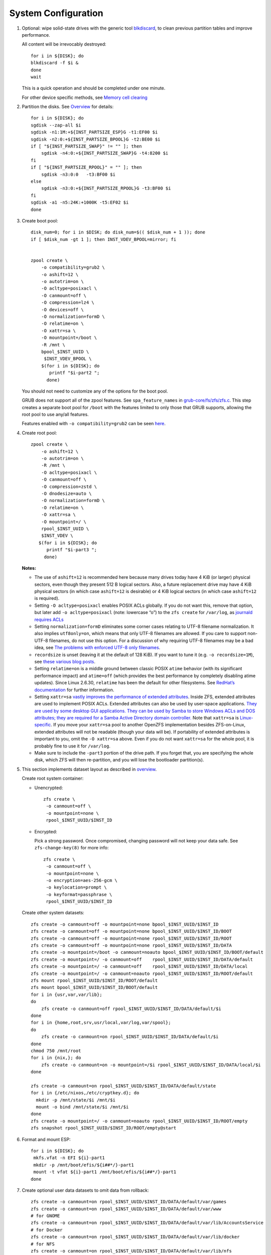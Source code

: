 .. highlight:: sh

System Configuration
======================

.. contents:: Table of Contents
   :local:

#. Optional: wipe solid-state drives with the generic tool
   `blkdiscard <https://utcc.utoronto.ca/~cks/space/blog/linux/ErasingSSDsWithBlkdiscard>`__,
   to clean previous partition tables and improve performance.

   All content will be irrevocably destroyed::

    for i in ${DISK}; do
    blkdiscard -f $i &
    done
    wait

   This is a quick operation and should be completed under one
   minute.

   For other device specific methods, see
   `Memory cell clearing <https://wiki.archlinux.org/title/Solid_state_drive/Memory_cell_clearing>`__

#. Partition the disks.
   See `Overview <0-overview.html>`__ for details::

     for i in ${DISK}; do
     sgdisk --zap-all $i
     sgdisk -n1:1M:+${INST_PARTSIZE_ESP}G -t1:EF00 $i
     sgdisk -n2:0:+${INST_PARTSIZE_BPOOL}G -t2:BE00 $i
     if [ "${INST_PARTSIZE_SWAP}" != "" ]; then
         sgdisk -n4:0:+${INST_PARTSIZE_SWAP}G -t4:8200 $i
     fi
     if [ "${INST_PARTSIZE_RPOOL}" = "" ]; then
         sgdisk -n3:0:0   -t3:BF00 $i
     else
         sgdisk -n3:0:+${INST_PARTSIZE_RPOOL}G -t3:BF00 $i
     fi
     sgdisk -a1 -n5:24K:+1000K -t5:EF02 $i
     done

#. Create boot pool::


    disk_num=0; for i in $DISK; do disk_num=$(( $disk_num + 1 )); done
    if [ $disk_num -gt 1 ]; then INST_VDEV_BPOOL=mirror; fi


    zpool create \
        -o compatibility=grub2 \
        -o ashift=12 \
        -o autotrim=on \
        -O acltype=posixacl \
        -O canmount=off \
        -O compression=lz4 \
        -O devices=off \
        -O normalization=formD \
        -O relatime=on \
        -O xattr=sa \
        -O mountpoint=/boot \
        -R /mnt \
        bpool_$INST_UUID \
         $INST_VDEV_BPOOL \
        $(for i in ${DISK}; do
           printf "$i-part2 ";
          done)

   You should not need to customize any of the options for the boot pool.

   GRUB does not support all of the zpool features. See ``spa_feature_names``
   in `grub-core/fs/zfs/zfs.c
   <http://git.savannah.gnu.org/cgit/grub.git/tree/grub-core/fs/zfs/zfs.c#n276>`__.
   This step creates a separate boot pool for ``/boot`` with the features
   limited to only those that GRUB supports, allowing the root pool to use
   any/all features.

   Features enabled with ``-o compatibility=grub2`` can be seen
   `here <https://github.com/openzfs/zfs/blob/master/cmd/zpool/compatibility.d/grub2>`__.

#. Create root pool::

       zpool create \
           -o ashift=12 \
           -o autotrim=on \
           -R /mnt \
           -O acltype=posixacl \
           -O canmount=off \
           -O compression=zstd \
           -O dnodesize=auto \
           -O normalization=formD \
           -O relatime=on \
           -O xattr=sa \
           -O mountpoint=/ \
           rpool_$INST_UUID \
           $INST_VDEV \
          $(for i in ${DISK}; do
             printf "$i-part3 ";
            done)

   **Notes:**

   - The use of ``ashift=12`` is recommended here because many drives
     today have 4 KiB (or larger) physical sectors, even though they
     present 512 B logical sectors. Also, a future replacement drive may
     have 4 KiB physical sectors (in which case ``ashift=12`` is desirable)
     or 4 KiB logical sectors (in which case ``ashift=12`` is required).
   - Setting ``-O acltype=posixacl`` enables POSIX ACLs globally. If you
     do not want this, remove that option, but later add
     ``-o acltype=posixacl`` (note: lowercase “o”) to the ``zfs create``
     for ``/var/log``, as `journald requires ACLs
     <https://askubuntu.com/questions/970886/journalctl-says-failed-to-search-journal-acl-operation-not-supported>`__
   - Setting ``normalization=formD`` eliminates some corner cases relating
     to UTF-8 filename normalization. It also implies ``utf8only=on``,
     which means that only UTF-8 filenames are allowed. If you care to
     support non-UTF-8 filenames, do not use this option. For a discussion
     of why requiring UTF-8 filenames may be a bad idea, see `The problems
     with enforced UTF-8 only filenames
     <http://utcc.utoronto.ca/~cks/space/blog/linux/ForcedUTF8Filenames>`__.
   - ``recordsize`` is unset (leaving it at the default of 128 KiB). If you
     want to tune it (e.g. ``-o recordsize=1M``), see `these
     <https://jrs-s.net/2019/04/03/on-zfs-recordsize/>`__ `various
     <http://blog.programster.org/zfs-record-size>`__ `blog
     <https://utcc.utoronto.ca/~cks/space/blog/solaris/ZFSFileRecordsizeGrowth>`__
     `posts
     <https://utcc.utoronto.ca/~cks/space/blog/solaris/ZFSRecordsizeAndCompression>`__.
   - Setting ``relatime=on`` is a middle ground between classic POSIX
     ``atime`` behavior (with its significant performance impact) and
     ``atime=off`` (which provides the best performance by completely
     disabling atime updates). Since Linux 2.6.30, ``relatime`` has been
     the default for other filesystems. See `RedHat’s documentation
     <https://access.redhat.com/documentation/en-us/red_hat_enterprise_linux/6/html/power_management_guide/relatime>`__
     for further information.
   - Setting ``xattr=sa`` `vastly improves the performance of extended
     attributes
     <https://github.com/zfsonlinux/zfs/commit/82a37189aac955c81a59a5ecc3400475adb56355>`__.
     Inside ZFS, extended attributes are used to implement POSIX ACLs.
     Extended attributes can also be used by user-space applications.
     `They are used by some desktop GUI applications.
     <https://en.wikipedia.org/wiki/Extended_file_attributes#Linux>`__
     `They can be used by Samba to store Windows ACLs and DOS attributes;
     they are required for a Samba Active Directory domain controller.
     <https://wiki.samba.org/index.php/Setting_up_a_Share_Using_Windows_ACLs>`__
     Note that ``xattr=sa`` is `Linux-specific
     <https://openzfs.org/wiki/Platform_code_differences>`__. If you move your
     ``xattr=sa`` pool to another OpenZFS implementation besides ZFS-on-Linux,
     extended attributes will not be readable (though your data will be). If
     portability of extended attributes is important to you, omit the
     ``-O xattr=sa`` above. Even if you do not want ``xattr=sa`` for the whole
     pool, it is probably fine to use it for ``/var/log``.
   - Make sure to include the ``-part3`` portion of the drive path. If you
     forget that, you are specifying the whole disk, which ZFS will then
     re-partition, and you will lose the bootloader partition(s).

#. This section implements dataset layout as described in `overview <0-overview.html>`__.

   Create root system container:

   - Unencrypted::

      zfs create \
       -o canmount=off \
       -o mountpoint=none \
       rpool_$INST_UUID/$INST_ID

   - Encrypted:

     Pick a strong password. Once compromised, changing password will not keep your
     data safe. See ``zfs-change-key(8)`` for more info::

      zfs create \
       -o canmount=off \
       -o mountpoint=none \
       -o encryption=aes-256-gcm \
       -o keylocation=prompt \
       -o keyformat=passphrase \
       rpool_$INST_UUID/$INST_ID

   Create other system datasets::

    zfs create -o canmount=off -o mountpoint=none bpool_$INST_UUID/$INST_ID
    zfs create -o canmount=off -o mountpoint=none bpool_$INST_UUID/$INST_ID/BOOT
    zfs create -o canmount=off -o mountpoint=none rpool_$INST_UUID/$INST_ID/ROOT
    zfs create -o canmount=off -o mountpoint=none rpool_$INST_UUID/$INST_ID/DATA
    zfs create -o mountpoint=/boot -o canmount=noauto bpool_$INST_UUID/$INST_ID/BOOT/default
    zfs create -o mountpoint=/ -o canmount=off    rpool_$INST_UUID/$INST_ID/DATA/default
    zfs create -o mountpoint=/ -o canmount=off    rpool_$INST_UUID/$INST_ID/DATA/local
    zfs create -o mountpoint=/ -o canmount=noauto rpool_$INST_UUID/$INST_ID/ROOT/default
    zfs mount rpool_$INST_UUID/$INST_ID/ROOT/default
    zfs mount bpool_$INST_UUID/$INST_ID/BOOT/default
    for i in {usr,var,var/lib};
    do
        zfs create -o canmount=off rpool_$INST_UUID/$INST_ID/DATA/default/$i
    done
    for i in {home,root,srv,usr/local,var/log,var/spool};
    do
        zfs create -o canmount=on rpool_$INST_UUID/$INST_ID/DATA/default/$i
    done
    chmod 750 /mnt/root
    for i in {nix,}; do
        zfs create -o canmount=on -o mountpoint=/$i rpool_$INST_UUID/$INST_ID/DATA/local/$i
    done

    zfs create -o canmount=on rpool_$INST_UUID/$INST_ID/DATA/default/state
    for i in {/etc/nixos,/etc/cryptkey.d}; do
      mkdir -p /mnt/state/$i /mnt/$i
      mount -o bind /mnt/state/$i /mnt/$i
    done
    zfs create -o mountpoint=/ -o canmount=noauto rpool_$INST_UUID/$INST_ID/ROOT/empty
    zfs snapshot rpool_$INST_UUID/$INST_ID/ROOT/empty@start

#. Format and mount ESP::

    for i in ${DISK}; do
     mkfs.vfat -n EFI ${i}-part1
     mkdir -p /mnt/boot/efis/${i##*/}-part1
     mount -t vfat ${i}-part1 /mnt/boot/efis/${i##*/}-part1
    done

#. Create optional user data datasets to omit data from rollback::

     zfs create -o canmount=on rpool_$INST_UUID/$INST_ID/DATA/default/var/games
     zfs create -o canmount=on rpool_$INST_UUID/$INST_ID/DATA/default/var/www
     # for GNOME
     zfs create -o canmount=on rpool_$INST_UUID/$INST_ID/DATA/default/var/lib/AccountsService
     # for Docker
     zfs create -o canmount=on rpool_$INST_UUID/$INST_ID/DATA/default/var/lib/docker
     # for NFS
     zfs create -o canmount=on rpool_$INST_UUID/$INST_ID/DATA/default/var/lib/nfs
     # for LXC
     zfs create -o canmount=on rpool_$INST_UUID/$INST_ID/DATA/default/var/lib/lxc
     # for LibVirt
     zfs create -o canmount=on rpool_$INST_UUID/$INST_ID/DATA/default/var/lib/libvirt
     ##other application
     # zfs create -o canmount=on rpool_$INST_UUID/$INST_ID/DATA/default/var/lib/$name

   Add other datasets when needed, such as PostgreSQL.

#. Generate initial NixOS system configuration::

    nixos-generate-config --root /mnt

   This command will generate two files, ``configuration.nix``
   and ``hardware-configuration-zfs.nix``, which will be the starting point
   of configuring the system.

#. Edit config file to import ZFS options::

    sed -i "s|./hardware-configuration.nix|./hardware-configuration-zfs.nix ./${INST_CONFIG_FILE}|g" /mnt/etc/nixos/configuration.nix
    # backup, prevent being overwritten by nixos-generate-config
    mv /mnt/etc/nixos/hardware-configuration.nix /mnt/etc/nixos/hardware-configuration-zfs.nix

#. ZFS options::

    tee -a /mnt/etc/nixos/${INST_CONFIG_FILE} <<EOF
    { config, pkgs, ... }:

    { boot.supportedFilesystems = [ "zfs" ];
      networking.hostId = "$(head -c 8 /etc/machine-id)";
      boot.zfs.devNodes = "${INST_PRIMARY_DISK%/*}";
    EOF

   ZFS datasets should be mounted with ``-o zfsutil`` option::

    sed -i 's|fsType = "zfs";|fsType = "zfs"; options = [ "zfsutil" "X-mount.mkdir" ];|g' \
    /mnt/etc/nixos/hardware-configuration-zfs.nix

   Allow EFI system partition mounting to fail at boot::

    sed -i 's|fsType = "vfat";|fsType = "vfat"; options = [ "x-systemd.idle-timeout=1min" "x-systemd.automount" "noauto" ];|g' \
    /mnt/etc/nixos/hardware-configuration-zfs.nix

   Restrict kernel to versions supported by ZFS::

     tee -a /mnt/etc/nixos/${INST_CONFIG_FILE} <<EOF
       boot.kernelPackages = config.boot.zfs.package.latestCompatibleLinuxPackages;
     EOF

   Disable cache::

    mkdir -p /mnt/state/etc/zfs/
    rm -f /mnt/state/etc/zfs/zpool.cache
    touch /mnt/state/etc/zfs/zpool.cache
    chmod a-w /mnt/state/etc/zfs/zpool.cache
    chattr +i /mnt/state/etc/zfs/zpool.cache

#. If swap is enabled::

    if [ "${INST_PARTSIZE_SWAP}" != "" ]; then
    sed -i '/swapDevices/d' /mnt/etc/nixos/hardware-configuration-zfs.nix

    tee -a /mnt/etc/nixos/${INST_CONFIG_FILE} <<EOF
      swapDevices = [
    EOF
    for i in $DISK; do
    tee -a /mnt/etc/nixos/${INST_CONFIG_FILE} <<EOF
        { device = "$i-part4"; randomEncryption.enable = true; }
    EOF
    done
    tee -a /mnt/etc/nixos/${INST_CONFIG_FILE} <<EOF
      ];
    EOF
    fi

#. For immutable root file system, save machine-id and other files::

    mkdir -p /mnt/state/etc/{ssh,zfs}
    systemd-machine-id-setup --print > /mnt/state/etc/machine-id
    tee -a /mnt/etc/nixos/${INST_CONFIG_FILE} <<EOF
      systemd.services.zfs-mount.enable = false;
      environment.etc."machine-id".source = "/state/etc/machine-id";
      environment.etc."zfs/zpool.cache".source
        = "/state/etc/zfs/zpool.cache";
      boot.loader.efi.efiSysMountPoint = "/boot/efis/${INST_PRIMARY_DISK##*/}-part1";
    EOF

#. Configure GRUB boot loader for both legacy boot and UEFI::

    sed -i '/boot.loader/d' /mnt/etc/nixos/configuration.nix
    tee -a /mnt/etc/nixos/${INST_CONFIG_FILE} <<-'EOF'
      boot.loader = {
        generationsDir.copyKernels = true;
        ##for problematic UEFI firmware
        grub.efiInstallAsRemovable = true;
        efi.canTouchEfiVariables = false;
        ##if UEFI firmware can detect entries
        #efi.canTouchEfiVariables = true;
        grub.enable = true;
        grub.version = 2;
        grub.copyKernels = true;
        grub.efiSupport = true;
        grub.zfsSupport = true;
        # for systemd-autofs
        grub.extraPrepareConfig = ''
          mkdir -p /boot/efis /boot/efi
          for i in  /boot/efis/*; do mount $i ; done
          mount /boot/efi
        '';
        grub.extraInstallCommands = ''
           export ESP_MIRROR=$(mktemp -d -p /tmp)
    EOF
    tee -a /mnt/etc/nixos/${INST_CONFIG_FILE} <<EOF
           cp -r /boot/efis/${INST_PRIMARY_DISK##*/}-part1/EFI \$ESP_MIRROR
    EOF
    tee -a /mnt/etc/nixos/${INST_CONFIG_FILE} <<-'EOF'
           for i in /boot/efis/*; do
            cp -r $ESP_MIRROR/EFI $i
           done
           rm -rf $ESP_MIRROR
        '';
        grub.devices = [
    EOF
    for i in $DISK; do
      printf "      \"$i\"\n" >>/mnt/etc/nixos/${INST_CONFIG_FILE}
    done
    tee -a /mnt/etc/nixos/${INST_CONFIG_FILE} <<EOF
        ];
      };
    EOF
